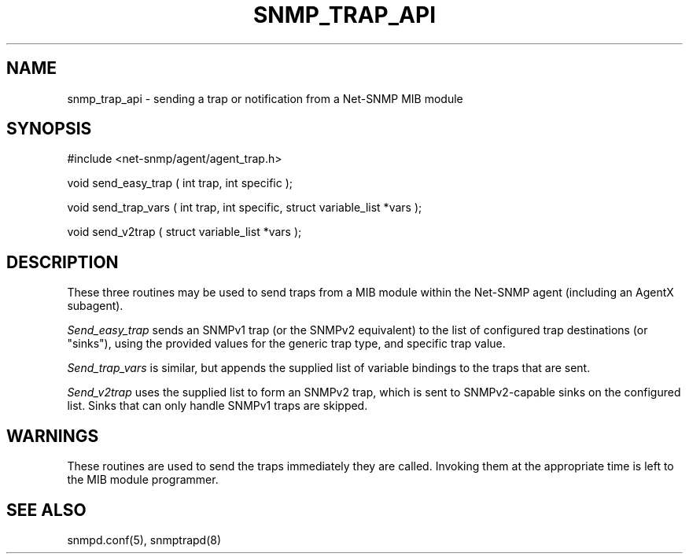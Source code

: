 .TH SNMP_TRAP_API 3 "6 Feb 2002" "" "Net-SNMP"
.UC 5
.SH NAME
snmp_trap_api \- sending a trap or notification from a Net-SNMP MIB module
.SH SYNOPSIS
#include <net-snmp/agent/agent_trap.h>
.PP
void send_easy_trap ( int trap, int specific );
.PP
void send_trap_vars ( int trap, int specific, struct variable_list *vars );
.PP
void send_v2trap ( struct variable_list *vars );
.PP
.SH DESCRIPTION
These three routines may be used to send traps from a MIB module
within the Net-SNMP agent (including an AgentX subagent).
.PP
.I Send_easy_trap
sends an SNMPv1 trap (or the SNMPv2 equivalent) to the
list of configured trap destinations (or "sinks"), using the
provided values for the generic trap type, and specific trap value.
.PP
.I Send_trap_vars
is similar, but appends the supplied list of variable bindings to the
traps that are sent.
.PP
.I Send_v2trap
uses the supplied list to form an SNMPv2 trap, which is sent
to SNMPv2-capable sinks on the configured list.  Sinks that can only
handle SNMPv1 traps are skipped.
.SH WARNINGS
These routines are used to send the traps immediately they are called.
Invoking them at the appropriate time is left to the MIB module programmer.
.SH "SEE ALSO"
snmpd.conf(5), snmptrapd(8)
